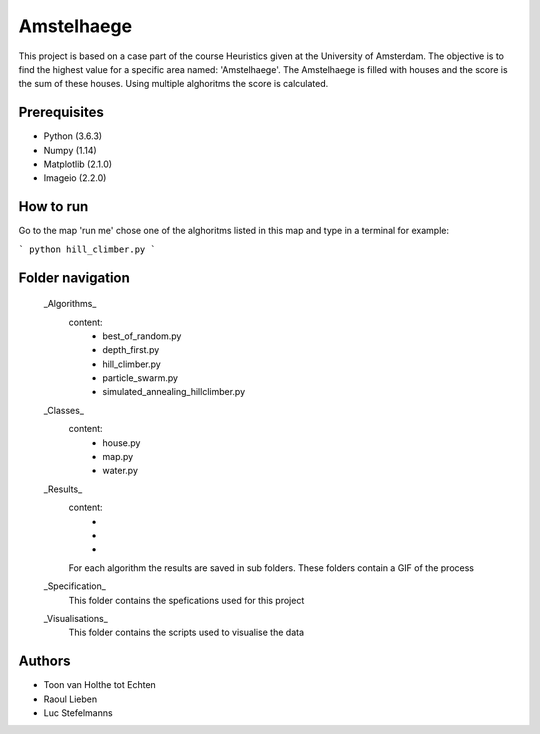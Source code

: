 ###########
Amstelhaege
###########

This project is based on a case part of the course Heuristics given at the University of Amsterdam. The objective is to find the highest value for a specific area named: 'Amstelhaege'. The Amstelhaege is filled with houses and the score is the sum of these houses. Using multiple alghoritms the score is calculated.  


Prerequisites
=============

* Python (3.6.3)

* Numpy (1.14)
    
* Matplotlib (2.1.0)

* Imageio (2.2.0)


How to run
=================

Go to the map 'run me' chose one of the alghoritms listed in this map and type in a terminal for example:

```
python hill_climber.py
```

Folder navigation
=======
    
    _Algorithms_
        content:
            * best_of_random.py
            * depth_first.py
            * hill_climber.py
            * particle_swarm.py
            * simulated_annealing_hillclimber.py

    _Classes_
        content:
            * house.py
            * map.py
            * water.py

    _Results_
        content:
            * 
            *
            *
        For each algorithm the results are saved in sub folders. These folders contain a GIF of the process

    _Specification_
        This folder contains the spefications used for this project

    _Visualisations_
        This folder contains the scripts used to visualise the data 

Authors
=======
* Toon van Holthe tot Echten
* Raoul Lieben
* Luc Stefelmanns





